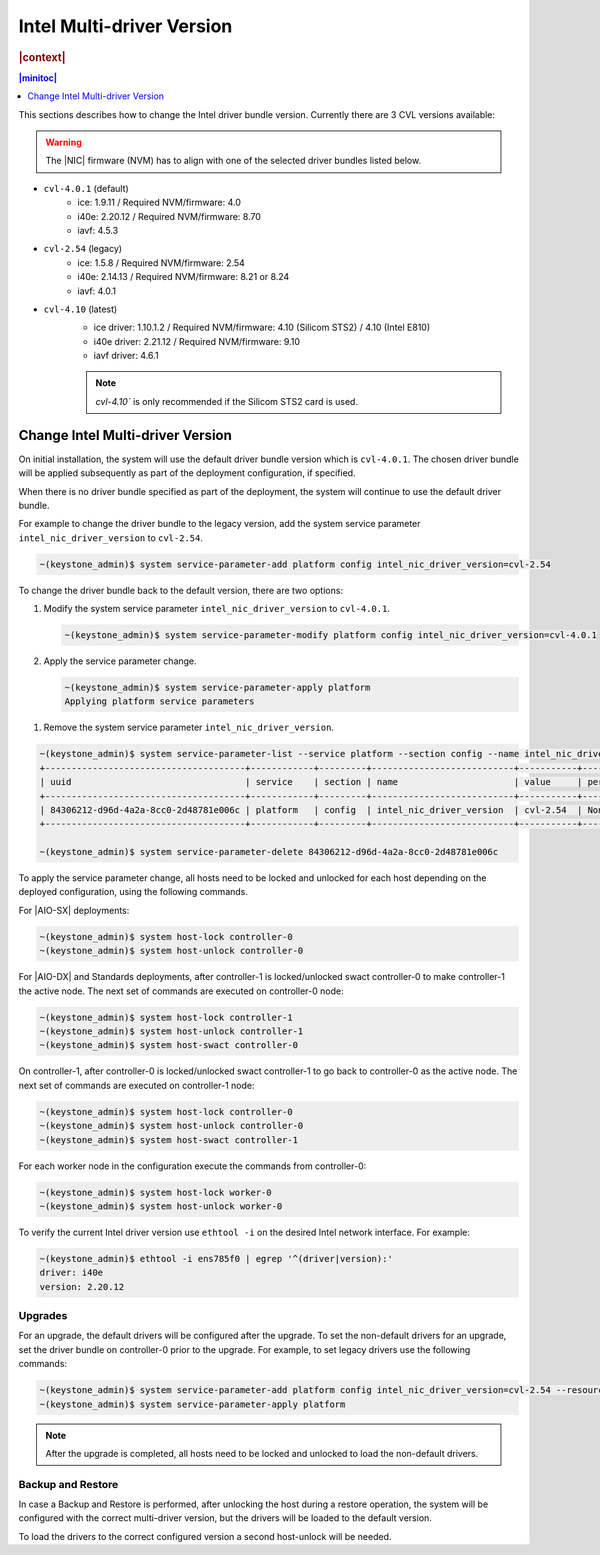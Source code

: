 .. _intel-multi-driver-version-5e23e989daf5:

==========================
Intel Multi-driver Version
==========================

.. rubric:: |context|

.. contents:: |minitoc|
   :local:
   :depth: 1

This sections describes how to change the Intel driver bundle version.
Currently there are 3 CVL versions available:

.. warning::

    The |NIC| firmware (NVM) has to align with one of the selected driver
    bundles listed below.

-   ``cvl-4.0.1`` (default)
      - ice: 1.9.11 / Required NVM/firmware: 4.0
      - i40e: 2.20.12 / Required NVM/firmware: 8.70
      - iavf: 4.5.3

.. Reverted ice driver to 1.5.8

-   ``cvl-2.54`` (legacy)
      - ice: 1.5.8 / Required NVM/firmware: 2.54
      - i40e: 2.14.13 / Required NVM/firmware: 8.21 or 8.24
      - iavf: 4.0.1

-   ``cvl-4.10`` (latest)
      - ice driver: 1.10.1.2 / Required NVM/firmware: 4.10 (Silicom STS2) / 4.10 (Intel E810)
      - i40e driver: 2.21.12 / Required NVM/firmware: 9.10
      - iavf driver: 4.6.1

      .. note::

          `cvl-4.10`` is only recommended if the Silicom STS2 card is used.

---------------------------------
Change Intel Multi-driver Version
---------------------------------

On initial installation, the system will use the default driver bundle version
which is ``cvl-4.0.1``. The chosen driver bundle will be applied subsequently
as part of the deployment configuration, if specified.

When there is no driver bundle specified as part of the deployment, the system
will continue to use the default driver bundle.

For example to change the driver bundle to the legacy version, add the system
service parameter ``intel_nic_driver_version`` to ``cvl-2.54``.

.. code-block:: none

    ~(keystone_admin)$ system service-parameter-add platform config intel_nic_driver_version=cvl-2.54


To change the driver bundle back to the default version, there are two options:

#.  Modify the system service parameter ``intel_nic_driver_version`` to
    ``cvl-4.0.1``.

    .. code-block:: none

        ~(keystone_admin)$ system service-parameter-modify platform config intel_nic_driver_version=cvl-4.0.1

#.  Apply the service parameter change.

    .. code-block:: none

        ~(keystone_admin)$ system service-parameter-apply platform
        Applying platform service parameters

.. Ghada please confirm if the system service-parameter-list, should have the 3rd driver listed in the table below?

#.  Remove the system service parameter ``intel_nic_driver_version``.

.. code-block:: none

    ~(keystone_admin)$ system service-parameter-list --service platform --section config --name intel_nic_driver_version
    +--------------------------------------+------------+---------+---------------------------+-----------+-------------+----------+
    | uuid                                 | service    | section | name                      | value     | personality | resource |
    +--------------------------------------+------------+---------+---------------------------+-----------+-------------+----------+
    | 84306212-d96d-4a2a-8cc0-2d48781e006c | platform   | config  | intel_nic_driver_version  | cvl-2.54  | None        | None     |
    +--------------------------------------+------------+---------+---------------------------+-----------+-------------+----------+

    ~(keystone_admin)$ system service-parameter-delete 84306212-d96d-4a2a-8cc0-2d48781e006c

To apply the service parameter change, all hosts need to be locked and
unlocked for each host depending on the deployed configuration, using the
following commands.

For |AIO-SX| deployments:

.. code-block:: none

    ~(keystone_admin)$ system host-lock controller-0
    ~(keystone_admin)$ system host-unlock controller-0

For |AIO-DX| and Standards deployments, after controller-1 is locked/unlocked
swact controller-0 to make controller-1 the active node. The next set of
commands are executed on controller-0 node:

.. code-block:: none

    ~(keystone_admin)$ system host-lock controller-1
    ~(keystone_admin)$ system host-unlock controller-1
    ~(keystone_admin)$ system host-swact controller-0

On controller-1, after controller-0 is locked/unlocked swact controller-1 to go
back to controller-0 as the active node. The next set of commands are executed
on controller-1 node:

.. code-block:: none

    ~(keystone_admin)$ system host-lock controller-0
    ~(keystone_admin)$ system host-unlock controller-0
    ~(keystone_admin)$ system host-swact controller-1

For each worker node in the configuration execute the commands from
controller-0:

.. code-block:: none

    ~(keystone_admin)$ system host-lock worker-0
    ~(keystone_admin)$ system host-unlock worker-0

To verify the current Intel driver version use ``ethtool -i`` on the desired
Intel network interface. For example:

.. code-block:: none

    ~(keystone_admin)$ ethtool -i ens785f0 | egrep '^(driver|version):'
    driver: i40e
    version: 2.20.12

Upgrades
--------

For an upgrade, the default drivers will be configured after the upgrade.
To set the non-default drivers for an upgrade, set the driver bundle on
controller-0 prior to the upgrade. For example, to set legacy drivers use the
following commands:

.. code-block:: none

    ~(keystone_admin)$ system service-parameter-add platform config intel_nic_driver_version=cvl-2.54 --resource platform::compute::grub::params::g_intel_nic_driver_version
    ~(keystone_admin)$ system service-parameter-apply platform

.. note::

    After the upgrade is completed, all hosts need to be locked and unlocked to
    load the non-default drivers.


Backup and Restore
------------------

In case a Backup and Restore is performed, after unlocking the host during a
restore operation, the system will be configured with the correct multi-driver
version, but the drivers will be loaded to the default version.

To load the drivers to the correct configured version a second host-unlock will
be needed.

.. only:: partner

    .. include:: /_includes/intel-multi-driver-version.rest


